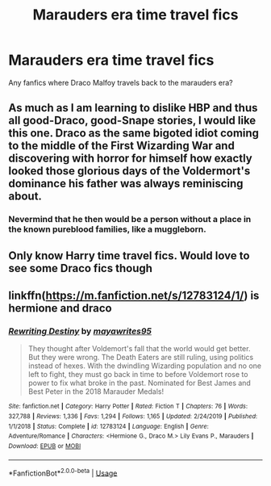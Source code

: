 #+TITLE: Marauders era time travel fics

* Marauders era time travel fics
:PROPERTIES:
:Author: Ramennoof
:Score: 5
:DateUnix: 1581374462.0
:DateShort: 2020-Feb-11
:END:
Any fanfics where Draco Malfoy travels back to the marauders era?


** As much as I am learning to dislike HBP and thus all good-Draco, good-Snape stories, I would like this one. Draco as the same bigoted idiot coming to the middle of the First Wizarding War and discovering with horror for himself how exactly looked those glorious days of the Voldermort's dominance his father was always reminiscing about.
:PROPERTIES:
:Author: ceplma
:Score: 2
:DateUnix: 1581399741.0
:DateShort: 2020-Feb-11
:END:

*** Nevermind that he then would be a person without a place in the known pureblood families, like a muggleborn.
:PROPERTIES:
:Author: Schak_Raven
:Score: 2
:DateUnix: 1581447987.0
:DateShort: 2020-Feb-11
:END:


** Only know Harry time travel fics. Would love to see some Draco fics though
:PROPERTIES:
:Author: inside_a_mind
:Score: 1
:DateUnix: 1581444195.0
:DateShort: 2020-Feb-11
:END:


** linkffn([[https://m.fanfiction.net/s/12783124/1/]]) is hermione and draco
:PROPERTIES:
:Score: 1
:DateUnix: 1581451457.0
:DateShort: 2020-Feb-11
:END:

*** [[https://www.fanfiction.net/s/12783124/1/][*/Rewriting Destiny/*]] by [[https://www.fanfiction.net/u/3320961/mayawrites95][/mayawrites95/]]

#+begin_quote
  They thought after Voldemort's fall that the world would get better. But they were wrong. The Death Eaters are still ruling, using politics instead of hexes. With the dwindling Wizarding population and no one left to fight, they must go back in time to before Voldemort rose to power to fix what broke in the past. Nominated for Best James and Best Peter in the 2018 Marauder Medals!
#+end_quote

^{/Site/:} ^{fanfiction.net} ^{*|*} ^{/Category/:} ^{Harry} ^{Potter} ^{*|*} ^{/Rated/:} ^{Fiction} ^{T} ^{*|*} ^{/Chapters/:} ^{76} ^{*|*} ^{/Words/:} ^{327,788} ^{*|*} ^{/Reviews/:} ^{1,336} ^{*|*} ^{/Favs/:} ^{1,294} ^{*|*} ^{/Follows/:} ^{1,165} ^{*|*} ^{/Updated/:} ^{2/24/2019} ^{*|*} ^{/Published/:} ^{1/1/2018} ^{*|*} ^{/Status/:} ^{Complete} ^{*|*} ^{/id/:} ^{12783124} ^{*|*} ^{/Language/:} ^{English} ^{*|*} ^{/Genre/:} ^{Adventure/Romance} ^{*|*} ^{/Characters/:} ^{<Hermione} ^{G.,} ^{Draco} ^{M.>} ^{Lily} ^{Evans} ^{P.,} ^{Marauders} ^{*|*} ^{/Download/:} ^{[[http://www.ff2ebook.com/old/ffn-bot/index.php?id=12783124&source=ff&filetype=epub][EPUB]]} ^{or} ^{[[http://www.ff2ebook.com/old/ffn-bot/index.php?id=12783124&source=ff&filetype=mobi][MOBI]]}

--------------

*FanfictionBot*^{2.0.0-beta} | [[https://github.com/tusing/reddit-ffn-bot/wiki/Usage][Usage]]
:PROPERTIES:
:Author: FanfictionBot
:Score: 1
:DateUnix: 1581451470.0
:DateShort: 2020-Feb-11
:END:
